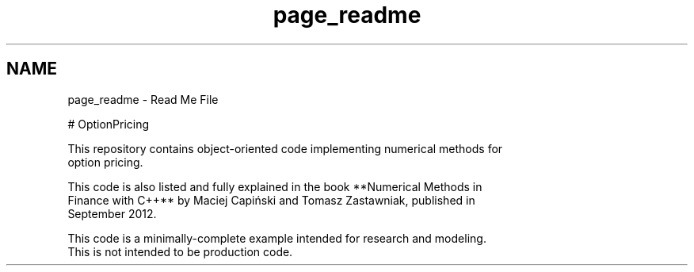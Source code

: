 .TH "page_readme" 3 "Wed May 4 2016" "Option Pricing Example" \" -*- nroff -*-
.ad l
.nh
.SH NAME
page_readme \- Read Me File 

.PP
.nf
# OptionPricing

This repository contains object-oriented code implementing numerical methods for
option pricing.

This code is also listed and fully explained in the book **Numerical Methods in
Finance with C++** by Maciej Capiński and Tomasz Zastawniak, published in
September 2012.

This code is a minimally-complete example intended for research and modeling.
This is not intended to be production code.

.fi
.PP
 
